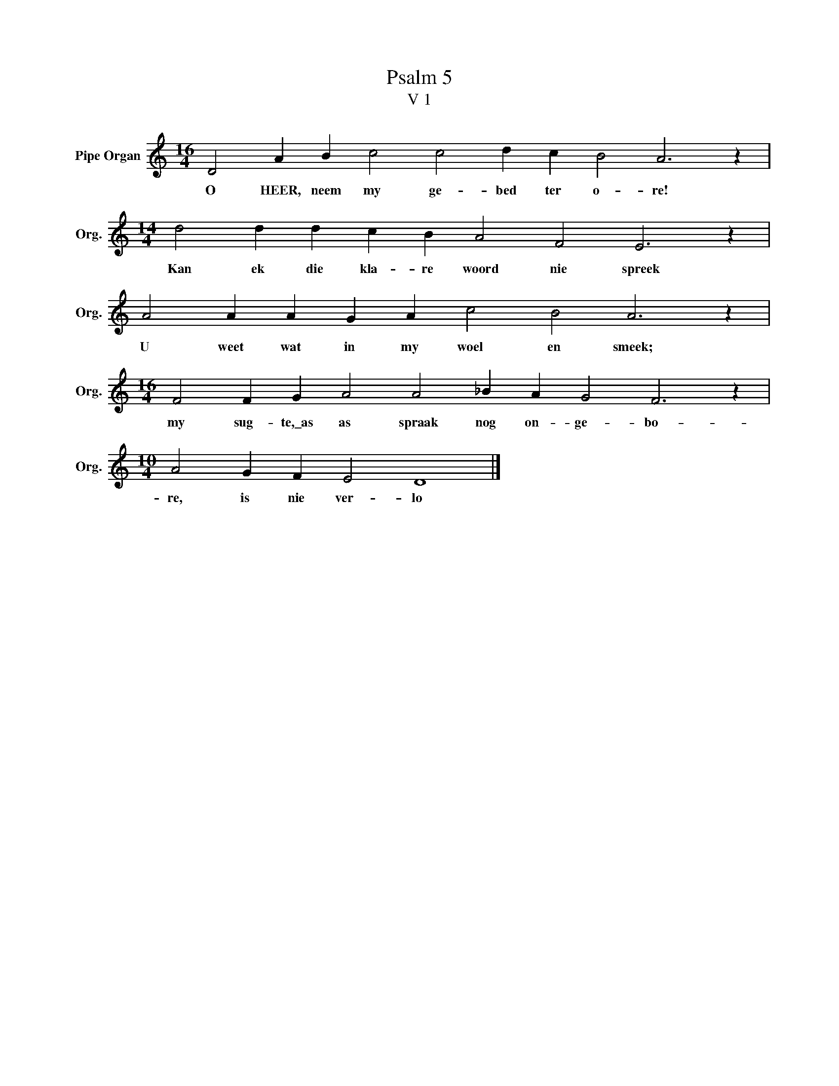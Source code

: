 X:1
T:Psalm 5
T:V 1
L:1/4
M:16/4
I:linebreak $
K:C
V:1 treble nm="Pipe Organ" snm="Org."
V:1
 D2 A B c2 c2 d c B2 A3 z |$[M:14/4] d2 d d c B A2 F2 E3 z |$ A2 A A G A c2 B2 A3 z |$ %3
w: O HEER, neem my ge- bed ter o- re!|Kan ek die kla- re woord nie spreek|U weet wat in my woel en smeek;|
[M:16/4] F2 F G A2 A2 _B A G2 F3 z |$[M:10/4] A2 G F E2 D4 |] %5
w: my sug- te,\_as as spraak nog on- ge- bo-|re, is nie ver- lo|

